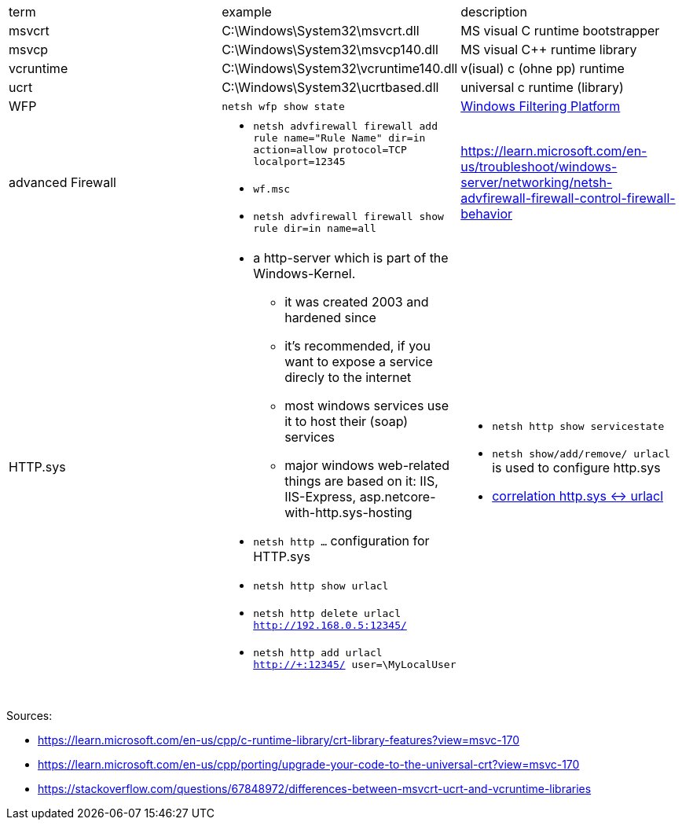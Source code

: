 |===
| term | example | description
| msvcrt    | C:\Windows\System32\msvcrt.dll       | MS visual C runtime bootstrapper
| msvcp     | C:\Windows\System32\msvcp140.dll     | MS visual C++ runtime library
| vcruntime | C:\Windows\System32\vcruntime140.dll | v(isual) c (ohne pp) runtime
| ucrt      | C:\Windows\System32\ucrtbased.dll    | universal c runtime (library)

| WFP
| `netsh wfp show state`
| https://learn.microsoft.com/en-us/windows/win32/fwp/windows-filtering-platform-start-page[Windows Filtering Platform]

| advanced Firewall 
a| * `netsh advfirewall firewall add rule name="Rule Name" dir=in action=allow protocol=TCP localport=12345`
* `wf.msc`
* `netsh advfirewall firewall show rule dir=in name=all`
| https://learn.microsoft.com/en-us/troubleshoot/windows-server/networking/netsh-advfirewall-firewall-control-firewall-behavior

| HTTP.sys
a| * a http-server which is part of the Windows-Kernel.
** it was created 2003 and hardened since
** it's recommended, if you want to expose a service direcly to the internet
** most windows services use it to host their (soap) services
** major windows web-related things are based on it: IIS, IIS-Express, asp.netcore-with-http.sys-hosting
* `netsh http ...` configuration for HTTP.sys
* `netsh http show urlacl`
* `netsh http delete urlacl http://192.168.0.5:12345/`
* `netsh http add urlacl http://+:12345/ user=\MyLocalUser`
a| * `netsh http show servicestate`
* `netsh show/add/remove/ urlacl` is used to configure http.sys
* https://superuser.com/a/1273710/62366[correlation http.sys &lt;-&gt; urlacl]

|           |                                      |                                  |
|           |                                      |                                  |
|           |                                      |                                  |
|===

Sources:

 * https://learn.microsoft.com/en-us/cpp/c-runtime-library/crt-library-features?view=msvc-170
 * https://learn.microsoft.com/en-us/cpp/porting/upgrade-your-code-to-the-universal-crt?view=msvc-170
 * https://stackoverflow.com/questions/67848972/differences-between-msvcrt-ucrt-and-vcruntime-libraries
